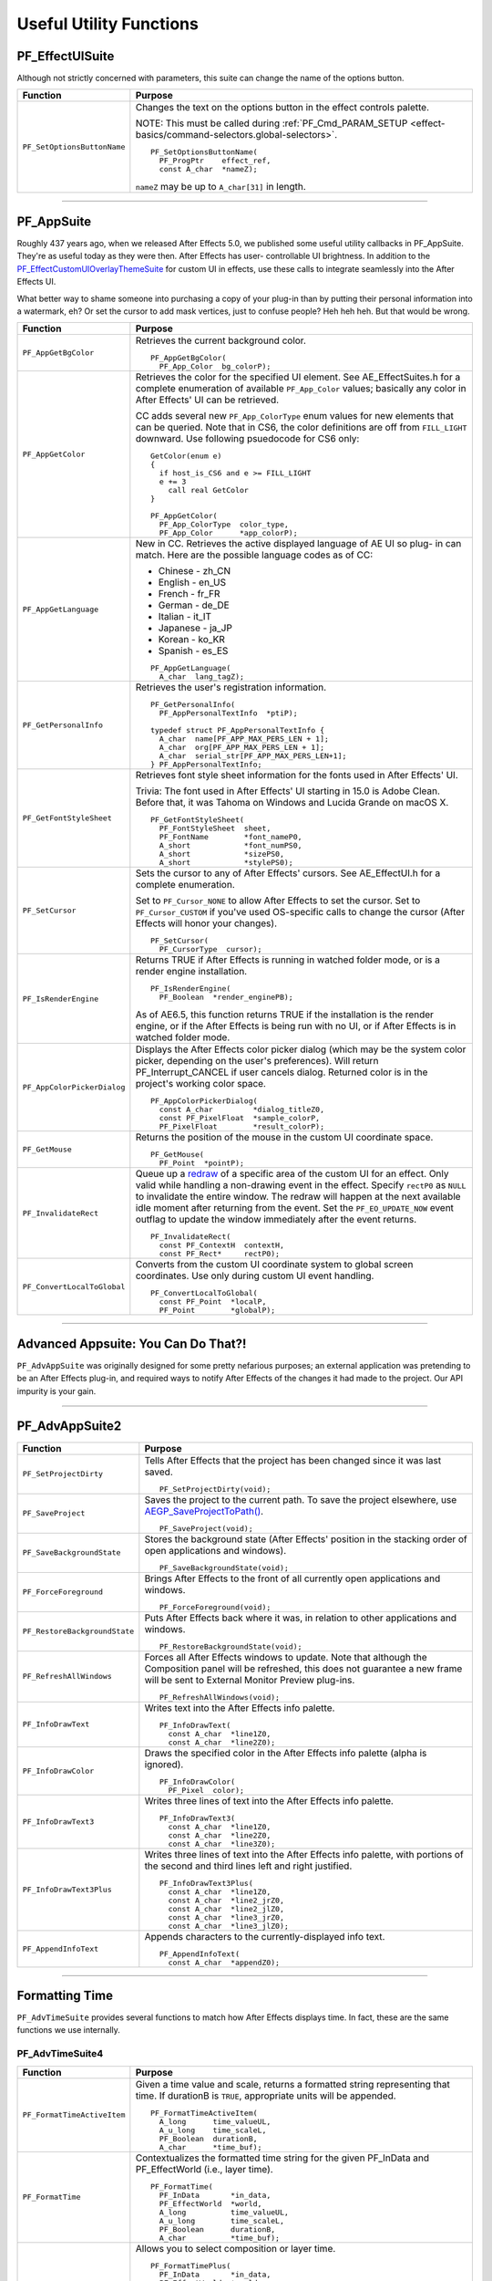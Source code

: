 .. _effect-defailts/useful-utility-functions:

Useful Utility Functions
################################################################################

PF_EffectUISuite
================================================================================

Although not strictly concerned with parameters, this suite can change the name of the options button.

+-----------------------------+----------------------------------------------------------------------------------------------------------------+
|        **Function**         |                                                  **Purpose**                                                   |
+=============================+================================================================================================================+
| ``PF_SetOptionsButtonName`` | Changes the text on the options button in the effect controls palette.                                         |
|                             |                                                                                                                |
|                             | NOTE: This must be called during :ref:`PF_Cmd_PARAM_SETUP <effect-basics/command-selectors.global-selectors>`. |
|                             |                                                                                                                |
|                             | ::                                                                                                             |
|                             |                                                                                                                |
|                             |   PF_SetOptionsButtonName(                                                                                     |
|                             |     PF_ProgPtr    effect_ref,                                                                                  |
|                             |     const A_char  *nameZ);                                                                                     |
|                             |                                                                                                                |
|                             | ``nameZ`` may be up to ``A_char[31]`` in length.                                                               |
+-----------------------------+----------------------------------------------------------------------------------------------------------------+

----

PF_AppSuite
================================================================================

Roughly 437 years ago, when we released After Effects 5.0, we published some useful utility callbacks in PF_AppSuite. They're as useful today as they were then. After Effects has user- controllable UI brightness. In addition to the `PF_EffectCustomUIOverlayThemeSuite <#_bookmark498>`__ for custom UI in effects, use these calls to integrate seamlessly into the After Effects UI.

What better way to shame someone into purchasing a copy of your plug-in than by putting their personal information into a watermark, eh? Or set the cursor to add mask vertices, just to confuse people? Heh heh heh. But that would be wrong.

+-----------------------------+-----------------------------------------------------------------------------------------------------------------------------------------------------------------------------------+
|        **Function**         |                                                                                    **Purpose**                                                                                    |
+=============================+===================================================================================================================================================================================+
| ``PF_AppGetBgColor``        | Retrieves the current background color.                                                                                                                                           |
|                             |                                                                                                                                                                                   |
|                             | ::                                                                                                                                                                                |
|                             |                                                                                                                                                                                   |
|                             |   PF_AppGetBgColor(                                                                                                                                                               |
|                             |     PF_App_Color  bg_colorP);                                                                                                                                                     |
+-----------------------------+-----------------------------------------------------------------------------------------------------------------------------------------------------------------------------------+
| ``PF_AppGetColor``          | Retrieves the color for the specified UI element. See AE_EffectSuites.h for a complete enumeration of available ``PF_App_Color`` values;                                          |
|                             | basically any color in After Effects' UI can be retrieved.                                                                                                                        |
|                             |                                                                                                                                                                                   |
|                             | CC adds several new ``PF_App_ColorType`` enum values for new elements that can be queried.                                                                                        |
|                             | Note that in CS6, the color definitions are off from ``FILL_LIGHT`` downward.                                                                                                     |
|                             | Use following psuedocode for CS6 only:                                                                                                                                            |
|                             |                                                                                                                                                                                   |
|                             | ::                                                                                                                                                                                |
|                             |                                                                                                                                                                                   |
|                             |   GetColor(enum e)                                                                                                                                                                |
|                             |   {                                                                                                                                                                               |
|                             |     if host_is_CS6 and e >= FILL_LIGHT                                                                                                                                            |
|                             |     e += 3                                                                                                                                                                        |
|                             |       call real GetColor                                                                                                                                                          |
|                             |   }                                                                                                                                                                               |
|                             |                                                                                                                                                                                   |
|                             |   PF_AppGetColor(                                                                                                                                                                 |
|                             |     PF_App_ColorType  color_type,                                                                                                                                                 |
|                             |     PF_App_Color      *app_colorP);                                                                                                                                               |
+-----------------------------+-----------------------------------------------------------------------------------------------------------------------------------------------------------------------------------+
| ``PF_AppGetLanguage``       | New in CC. Retrieves the active displayed language of AE UI so plug- in can match. Here are the possible language codes as of CC:                                                 |
|                             |                                                                                                                                                                                   |
|                             | - Chinese - zh_CN                                                                                                                                                                 |
|                             | - English - en_US                                                                                                                                                                 |
|                             | - French - fr_FR                                                                                                                                                                  |
|                             | - German - de_DE                                                                                                                                                                  |
|                             | - Italian - it_IT                                                                                                                                                                 |
|                             | - Japanese - ja_JP                                                                                                                                                                |
|                             | - Korean - ko_KR                                                                                                                                                                  |
|                             | - Spanish - es_ES                                                                                                                                                                 |
|                             |                                                                                                                                                                                   |
|                             | ::                                                                                                                                                                                |
|                             |                                                                                                                                                                                   |
|                             |   PF_AppGetLanguage(                                                                                                                                                              |
|                             |     A_char  lang_tagZ);                                                                                                                                                           |
+-----------------------------+-----------------------------------------------------------------------------------------------------------------------------------------------------------------------------------+
| ``PF_GetPersonalInfo``      | Retrieves the user's registration information.                                                                                                                                    |
|                             |                                                                                                                                                                                   |
|                             | ::                                                                                                                                                                                |
|                             |                                                                                                                                                                                   |
|                             |   PF_GetPersonalInfo(                                                                                                                                                             |
|                             |     PF_AppPersonalTextInfo  *ptiP);                                                                                                                                               |
|                             |                                                                                                                                                                                   |
|                             |   typedef struct PF_AppPersonalTextInfo {                                                                                                                                         |
|                             |     A_char  name[PF_APP_MAX_PERS_LEN + 1];                                                                                                                                        |
|                             |     A_char  org[PF_APP_MAX_PERS_LEN + 1];                                                                                                                                         |
|                             |     A_char  serial_str[PF_APP_MAX_PERS_LEN+1];                                                                                                                                    |
|                             |   } PF_AppPersonalTextInfo;                                                                                                                                                       |
+-----------------------------+-----------------------------------------------------------------------------------------------------------------------------------------------------------------------------------+
| ``PF_GetFontStyleSheet``    | Retrieves font style sheet information for the fonts used in After Effects' UI.                                                                                                   |
|                             |                                                                                                                                                                                   |
|                             | Trivia: The font used in After Effects' UI starting in 15.0 is Adobe Clean.                                                                                                       |
|                             | Before that, it was Tahoma on Windows and Lucida Grande on macOS X.                                                                                                               |
|                             |                                                                                                                                                                                   |
|                             | ::                                                                                                                                                                                |
|                             |                                                                                                                                                                                   |
|                             |   PF_GetFontStyleSheet(                                                                                                                                                           |
|                             |     PF_FontStyleSheet  sheet,                                                                                                                                                     |
|                             |     PF_FontName        *font_nameP0,                                                                                                                                              |
|                             |     A_short            *font_numPS0,                                                                                                                                              |
|                             |     A_short            *sizePS0,                                                                                                                                                  |
|                             |     A_short            *stylePS0);                                                                                                                                                |
+-----------------------------+-----------------------------------------------------------------------------------------------------------------------------------------------------------------------------------+
| ``PF_SetCursor``            | Sets the cursor to any of After Effects' cursors. See AE_EffectUI.h for a complete enumeration.                                                                                   |
|                             |                                                                                                                                                                                   |
|                             | Set to ``PF_Cursor_NONE`` to allow After Effects to set the cursor.                                                                                                               |
|                             | Set to ``PF_Cursor_CUSTOM`` if you've used OS-specific calls to change the cursor (After Effects will honor your changes).                                                        |
|                             |                                                                                                                                                                                   |
|                             | ::                                                                                                                                                                                |
|                             |                                                                                                                                                                                   |
|                             |   PF_SetCursor(                                                                                                                                                                   |
|                             |     PF_CursorType  cursor);                                                                                                                                                       |
+-----------------------------+-----------------------------------------------------------------------------------------------------------------------------------------------------------------------------------+
| ``PF_IsRenderEngine``       | Returns TRUE if After Effects is running in watched folder mode, or is a render engine installation.                                                                              |
|                             |                                                                                                                                                                                   |
|                             | ::                                                                                                                                                                                |
|                             |                                                                                                                                                                                   |
|                             |   PF_IsRenderEngine(                                                                                                                                                              |
|                             |     PF_Boolean  *render_enginePB);                                                                                                                                                |
|                             |                                                                                                                                                                                   |
|                             | As of AE6.5, this function returns TRUE if the installation is the render engine, or if the After Effects is being run with no UI, or if After Effects is in watched folder mode. |
+-----------------------------+-----------------------------------------------------------------------------------------------------------------------------------------------------------------------------------+
| ``PF_AppColorPickerDialog`` | Displays the After Effects color picker dialog (which may be the system color picker, depending on the user's preferences).                                                       |
|                             | Will return PF_Interrupt_CANCEL if user cancels dialog. Returned color is in the project's working color space.                                                                   |
|                             |                                                                                                                                                                                   |
|                             | ::                                                                                                                                                                                |
|                             |                                                                                                                                                                                   |
|                             |   PF_AppColorPickerDialog(                                                                                                                                                        |
|                             |     const A_char         *dialog_titleZ0,                                                                                                                                         |
|                             |     const PF_PixelFloat  *sample_colorP,                                                                                                                                          |
|                             |     PF_PixelFloat        *result_colorP);                                                                                                                                         |
+-----------------------------+-----------------------------------------------------------------------------------------------------------------------------------------------------------------------------------+
| ``PF_GetMouse``             | Returns the position of the mouse in the custom UI coordinate space.                                                                                                              |
|                             |                                                                                                                                                                                   |
|                             | ::                                                                                                                                                                                |
|                             |                                                                                                                                                                                   |
|                             |   PF_GetMouse(                                                                                                                                                                    |
|                             |     PF_Point  *pointP);                                                                                                                                                           |
+-----------------------------+-----------------------------------------------------------------------------------------------------------------------------------------------------------------------------------+
| ``PF_InvalidateRect``       | Queue up a `redraw <#_bookmark482>`__ of a specific area of the custom UI for an effect. Only valid while handling a non-drawing event in the effect.                             |
|                             | Specify ``rectP0`` as ``NULL`` to invalidate the entire window. The redraw will happen at the next available idle moment after returning from the event.                          |
|                             | Set the ``PF_EO_UPDATE_NOW`` event outflag to update the window immediately after the event returns.                                                                              |
|                             |                                                                                                                                                                                   |
|                             | ::                                                                                                                                                                                |
|                             |                                                                                                                                                                                   |
|                             |   PF_InvalidateRect(                                                                                                                                                              |
|                             |     const PF_ContextH  contextH,                                                                                                                                                  |
|                             |     const PF_Rect*     rectP0);                                                                                                                                                   |
+-----------------------------+-----------------------------------------------------------------------------------------------------------------------------------------------------------------------------------+
| ``PF_ConvertLocalToGlobal`` | Converts from the custom UI coordinate system to global screen coordinates. Use only during custom UI event handling.                                                             |
|                             |                                                                                                                                                                                   |
|                             | ::                                                                                                                                                                                |
|                             |                                                                                                                                                                                   |
|                             |   PF_ConvertLocalToGlobal(                                                                                                                                                        |
|                             |     const PF_Point  *localP,                                                                                                                                                      |
|                             |     PF_Point        *globalP);                                                                                                                                                    |
+-----------------------------+-----------------------------------------------------------------------------------------------------------------------------------------------------------------------------------+

----

Advanced Appsuite: You Can Do That?!
================================================================================

``PF_AdvAppSuite`` was originally designed for some pretty nefarious purposes; an external application was pretending to be an After Effects plug-in, and required ways to notify After Effects of the changes it had made to the project. Our API impurity is your gain.

----

PF_AdvAppSuite2
================================================================================

+-------------------------------+----------------------------------------------------------------------------------------------------------------------------------------------------+
|         **Function**          |                                                                    **Purpose**                                                                     |
+===============================+====================================================================================================================================================+
| ``PF_SetProjectDirty``        | Tells After Effects that the project has been changed since it was last saved.                                                                     |
|                               |                                                                                                                                                    |
|                               | ::                                                                                                                                                 |
|                               |                                                                                                                                                    |
|                               |   PF_SetProjectDirty(void);                                                                                                                        |
+-------------------------------+----------------------------------------------------------------------------------------------------------------------------------------------------+
| ``PF_SaveProject``            | Saves the project to the current path. To save the project elsewhere, use `AEGP_SaveProjectToPath() <#_bookmark566>`__.                            |
|                               |                                                                                                                                                    |
|                               | ::                                                                                                                                                 |
|                               |                                                                                                                                                    |
|                               |   PF_SaveProject(void);                                                                                                                            |
+-------------------------------+----------------------------------------------------------------------------------------------------------------------------------------------------+
| ``PF_SaveBackgroundState``    | Stores the background state (After Effects' position in the stacking order of open applications and windows).                                      |
|                               |                                                                                                                                                    |
|                               | ::                                                                                                                                                 |
|                               |                                                                                                                                                    |
|                               |   PF_SaveBackgroundState(void);                                                                                                                    |
+-------------------------------+----------------------------------------------------------------------------------------------------------------------------------------------------+
| ``PF_ForceForeground``        | Brings After Effects to the front of all currently open applications and windows.                                                                  |
|                               |                                                                                                                                                    |
|                               | ::                                                                                                                                                 |
|                               |                                                                                                                                                    |
|                               |   PF_ForceForeground(void);                                                                                                                        |
+-------------------------------+----------------------------------------------------------------------------------------------------------------------------------------------------+
| ``PF_RestoreBackgroundState`` | Puts After Effects back where it was, in relation to other applications and windows.                                                               |
|                               |                                                                                                                                                    |
|                               | ::                                                                                                                                                 |
|                               |                                                                                                                                                    |
|                               |   PF_RestoreBackgroundState(void);                                                                                                                 |
+-------------------------------+----------------------------------------------------------------------------------------------------------------------------------------------------+
| ``PF_RefreshAllWindows``      | Forces all After Effects windows to update.                                                                                                        |
|                               | Note that although the Composition panel will be refreshed, this does not guarantee a new frame will be sent to External Monitor Preview plug-ins. |
|                               |                                                                                                                                                    |
|                               | ::                                                                                                                                                 |
|                               |                                                                                                                                                    |
|                               |   PF_RefreshAllWindows(void);                                                                                                                      |
+-------------------------------+----------------------------------------------------------------------------------------------------------------------------------------------------+
| ``PF_InfoDrawText``           | Writes text into the After Effects info palette.                                                                                                   |
|                               |                                                                                                                                                    |
|                               | ::                                                                                                                                                 |
|                               |                                                                                                                                                    |
|                               |   PF_InfoDrawText(                                                                                                                                 |
|                               |     const A_char  *line1Z0,                                                                                                                        |
|                               |     const A_char  *line2Z0);                                                                                                                       |
+-------------------------------+----------------------------------------------------------------------------------------------------------------------------------------------------+
| ``PF_InfoDrawColor``          | Draws the specified color in the After Effects info palette (alpha is ignored).                                                                    |
|                               |                                                                                                                                                    |
|                               | ::                                                                                                                                                 |
|                               |                                                                                                                                                    |
|                               |   PF_InfoDrawColor(                                                                                                                                |
|                               |     PF_Pixel  color);                                                                                                                              |
+-------------------------------+----------------------------------------------------------------------------------------------------------------------------------------------------+
| ``PF_InfoDrawText3``          | Writes three lines of text into the After Effects info palette.                                                                                    |
|                               |                                                                                                                                                    |
|                               | ::                                                                                                                                                 |
|                               |                                                                                                                                                    |
|                               |   PF_InfoDrawText3(                                                                                                                                |
|                               |     const A_char  *line1Z0,                                                                                                                        |
|                               |     const A_char  *line2Z0,                                                                                                                        |
|                               |     const A_char  *line3Z0);                                                                                                                       |
+-------------------------------+----------------------------------------------------------------------------------------------------------------------------------------------------+
| ``PF_InfoDrawText3Plus``      | Writes three lines of text into the After Effects info palette, with portions of the second and third lines left and right justified.              |
|                               |                                                                                                                                                    |
|                               | ::                                                                                                                                                 |
|                               |                                                                                                                                                    |
|                               |   PF_InfoDrawText3Plus(                                                                                                                            |
|                               |     const A_char  *line1Z0,                                                                                                                        |
|                               |     const A_char  *line2_jrZ0,                                                                                                                     |
|                               |     const A_char  *line2_jlZ0,                                                                                                                     |
|                               |     const A_char  *line3_jrZ0,                                                                                                                     |
|                               |     const A_char  *line3_jlZ0);                                                                                                                    |
+-------------------------------+----------------------------------------------------------------------------------------------------------------------------------------------------+
| ``PF_AppendInfoText``         | Appends characters to the currently-displayed info text.                                                                                           |
|                               |                                                                                                                                                    |
|                               | ::                                                                                                                                                 |
|                               |                                                                                                                                                    |
|                               |   PF_AppendInfoText(                                                                                                                               |
|                               |     const A_char  *appendZ0);                                                                                                                      |
+-------------------------------+----------------------------------------------------------------------------------------------------------------------------------------------------+

----

Formatting Time
================================================================================

``PF_AdvTimeSuite`` provides several functions to match how After Effects displays time. In fact, these are the same functions we use internally.

PF_AdvTimeSuite4
********************************************************************************

+-----------------------------+------------------------------------------------------------------------------------------------------------------------------------+
|        **Function**         |                                                            **Purpose**                                                             |
+=============================+====================================================================================================================================+
| ``PF_FormatTimeActiveItem`` | Given a time value and scale, returns a formatted string representing that time.                                                   |
|                             | If durationB is ``TRUE``, appropriate units will be appended.                                                                      |
|                             |                                                                                                                                    |
|                             | ::                                                                                                                                 |
|                             |                                                                                                                                    |
|                             |   PF_FormatTimeActiveItem(                                                                                                         |
|                             |     A_long      time_valueUL,                                                                                                      |
|                             |     A_u_long    time_scaleL,                                                                                                       |
|                             |     PF_Boolean  durationB,                                                                                                         |
|                             |     A_char      *time_buf);                                                                                                        |
+-----------------------------+------------------------------------------------------------------------------------------------------------------------------------+
| ``PF_FormatTime``           | Contextualizes the formatted time string for the given PF_InData and PF_EffectWorld (i.e., layer time).                            |
|                             |                                                                                                                                    |
|                             | ::                                                                                                                                 |
|                             |                                                                                                                                    |
|                             |   PF_FormatTime(                                                                                                                   |
|                             |     PF_InData       *in_data,                                                                                                      |
|                             |     PF_EffectWorld  *world,                                                                                                        |
|                             |     A_long          time_valueUL,                                                                                                  |
|                             |     A_u_long        time_scaleL,                                                                                                   |
|                             |     PF_Boolean      durationB,                                                                                                     |
|                             |     A_char          *time_buf);                                                                                                    |
+-----------------------------+------------------------------------------------------------------------------------------------------------------------------------+
| ``PF_FormatTimePlus``       | Allows you to select composition or layer time.                                                                                    |
|                             |                                                                                                                                    |
|                             | ::                                                                                                                                 |
|                             |                                                                                                                                    |
|                             |   PF_FormatTimePlus(                                                                                                               |
|                             |     PF_InData       *in_data,                                                                                                      |
|                             |     PF_EffectWorld  *world,                                                                                                        |
|                             |     A_long          time_valueUL,                                                                                                  |
|                             |     A_u_long        time_scaleL,                                                                                                   |
|                             |     PF_Boolean      comp_timeB,                                                                                                    |
|                             |     PF_Boolean      durationB,                                                                                                     |
|                             |     A_char          *time_buf);                                                                                                    |
+-----------------------------+------------------------------------------------------------------------------------------------------------------------------------+
| ``PF_GetTimeDisplayPref``   | Returns the starting frame number (specified by the user in composition settings), and the composition's time display preferences. |
|                             | Updated in 14.2 to support higher frame rates.                                                                                     |
|                             |                                                                                                                                    |
|                             | ::                                                                                                                                 |
|                             |                                                                                                                                    |
|                             |   PF_GetTimeDisplayPref(                                                                                                           |
|                             |     PF_TimeDisplayPref2  *tdp,                                                                                                     |
|                             |     A_long               *starting_num);                                                                                           |
|                             |     typedef              struct {                                                                                                  |
|                             |     A_char               display_mode;                                                                                             |
|                             |     A_long               framemax;                                                                                                 |
|                             |     A_long               frames_per_foot;                                                                                          |
|                             |     A_char               frames_start;                                                                                             |
|                             |     A_Boolean            nondrop30B;                                                                                               |
|                             |     A_Boolean            honor_source_timecodeB;                                                                                   |
|                             |     A_Boolean            use_feet_framesB;                                                                                         |
|                             |     } PF_TimeDisplayPrefVersion3;                                                                                                  |
+-----------------------------+------------------------------------------------------------------------------------------------------------------------------------+
| ``PF_TimeCountFrames``      | New in 15.0. Returns the index of the frame in the current comp.                                                                   |
|                             |                                                                                                                                    |
|                             | ::                                                                                                                                 |
|                             |                                                                                                                                    |
|                             |   PF_TimeCountFrames(                                                                                                              |
|                             |     const A_Time  *start_timeTP,                                                                                                   |
|                             |     const A_Time  *time_stepTP,                                                                                                    |
|                             |     A_Boolean     include_partial_frameB,                                                                                          |
|                             |     A_long        *frame_countL);                                                                                                  |
+-----------------------------+------------------------------------------------------------------------------------------------------------------------------------+

----

Affecting The Timeline
================================================================================

Long ago, we helped a developer integrate their stand-alone tracker with After Effects by exposing a set of functions to give them some way to notify us of, and be notified of, changes to the timeline.

With the numerous AEGP API calls available, these aren't used much, but they're still available.

Don't confuse this suite with `AEGP_ItemSuite <#_bookmark569>`__.

----

PF_AdvItemSuite1
********************************************************************************

+--------------------------------+------------------------------------------------------------------------------------------+
|          **Function**          |                                       **Purpose**                                        |
+================================+==========================================================================================+
| ``PF_MoveTimeStep``            | Moves current time num_stepsL in the specified direction.                                |
|                                |                                                                                          |
|                                | ::                                                                                       |
|                                |                                                                                          |
|                                |   PF_MoveTimeStep(                                                                       |
|                                |     PF_InData       *in_data,                                                            |
|                                |     PF_EffectWorld  *world,                                                              |
|                                |     PF_Step         time_dir,                                                            |
|                                |     A_long          num_stepsL);                                                         |
+--------------------------------+------------------------------------------------------------------------------------------+
| ``PF_MoveTimeStepActiveItem``  | Moves num_stepsL in the specified direction, for the active item.                        |
|                                |                                                                                          |
|                                | ::                                                                                       |
|                                |                                                                                          |
|                                |   PF_MoveTimeStepActiveItem(                                                             |
|                                |     PF_Step  time_dir,                                                                   |
|                                |     A_long   num_stepsL);                                                                |
+--------------------------------+------------------------------------------------------------------------------------------+
| ``PF_TouchActiveItem``         | Tells After Effects that the active item must be updated.                                |
|                                |                                                                                          |
|                                | ::                                                                                       |
|                                |                                                                                          |
|                                |   PF_TouchActiveItem (void);                                                             |
+--------------------------------+------------------------------------------------------------------------------------------+
| ``PF_ForceRerender``           | Forces After Effects to rerender the current frame.                                      |
|                                |                                                                                          |
|                                | ::                                                                                       |
|                                |                                                                                          |
|                                |   PF_ForceRerender(                                                                      |
|                                |     PF_InData       *in_data,                                                            |
|                                |     PF_EffectWorld  *world);                                                             |
+--------------------------------+------------------------------------------------------------------------------------------+
| ``PF_EffectIsActiveOrEnabled`` | Returns whether the effect which owns the ``PF_ContextH`` is currently active or enabled |
|                                | (if it isn't, After Effects won't be listening for function calls from it).              |
|                                |                                                                                          |
|                                | ::                                                                                       |
|                                |                                                                                          |
|                                |   PF_EffectIsActiveOrEnabled(                                                            |
|                                |     PF_ContextH  contextH,                                                               |
|                                |     PF_Boolean   *enabledPB);                                                            |
+--------------------------------+------------------------------------------------------------------------------------------+

----

Accessing Auxiliary Channel Data
================================================================================

Some file types contain more than just pixel data; use `PF_ChannelSuite <#_bookmark361>`__ to determine whether such information is present, and the macros in AE_ChannelSuites.h to retrieve it in the format you need.

----

PF_ChannelSuite1
********************************************************************************

+-----------------------------------------+-------------------------------------------------------------------------------------------------------+
|              **Function**               |                                              **Purpose**                                              |
+=========================================+=======================================================================================================+
| ``PF_GetLayerChannelCount``             | Retrieves the number of auxiliary channels associated with the indexed layer.                         |
|                                         |                                                                                                       |
|                                         | ::                                                                                                    |
|                                         |                                                                                                       |
|                                         |   PF_GetLayerChannelCount(                                                                            |
|                                         |     PF_ProgPtr     effect_ref,                                                                        |
|                                         |     PF_ParamIndex  param_index,                                                                       |
|                                         |     A_long         *num_channelsPL);                                                                  |
+-----------------------------------------+-------------------------------------------------------------------------------------------------------+
| ``PF_GetLayerChannelIndexedRefAndDesc`` | Retrieves (by index) a reference to, and description of, the specified channel.                       |
|                                         |                                                                                                       |
|                                         | ::                                                                                                    |
|                                         |                                                                                                       |
|                                         |   PF_GetLayerChannelIndexedRefAndDesc(                                                                |
|                                         |     PF_ProgPtr       effect_ref,                                                                      |
|                                         |     PF_ParamIndex    param_index,                                                                     |
|                                         |     PF_ChannelIndex  channel_index,                                                                   |
|                                         |     PF_Boolean       *foundPB,                                                                        |
|                                         |     PF_ChannelRef    *channel_refP,                                                                   |
|                                         |     PF_ChannelDesc   *channel_descP);                                                                 |
+-----------------------------------------+-------------------------------------------------------------------------------------------------------+
| ``PF_GetLayerChannelTypedRefAndDesc``   | Retrieves an auxiliary channel by type.                                                               |
|                                         | Returned information is valid only if ``foundPB`` returns ``TRUE``.                                   |
|                                         |                                                                                                       |
|                                         | ::                                                                                                    |
|                                         |                                                                                                       |
|                                         |   PF_GetLayerChannelTypedRefAndDesc(                                                                  |
|                                         |     PF_ProgPtr      effect_ref,                                                                       |
|                                         |     PF_ParamIndex   param_index,                                                                      |
|                                         |     PF_ChannelType  channel_type,                                                                     |
|                                         |     PF_Boolean      *foundPB,                                                                         |
|                                         |     PF_ChannelRef   *channel_refP,                                                                    |
|                                         |     PF_ChannelDesc  *channel_descP);                                                                  |
|                                         |                                                                                                       |
|                                         | PF_DataType will be one of the following:                                                             |
|                                         |                                                                                                       |
|                                         | - ``PF_DataType_FLOAT`` - 34 bytes                                                                    |
|                                         | - ``PF_DataType_DOUBLE`` - 38 bytes                                                                   |
|                                         | - ``PF_DataType_LONG`` - 34 bytes                                                                     |
|                                         | - ``PF_DataType_SHORT`` - 32 bytes                                                                    |
|                                         | - ``PF_DataType_FIXED_16_16`` - 34 bytes                                                              |
|                                         | - ``PF_DataType_CHAR`` - 31 byte                                                                      |
|                                         | - ``PF_DataType_U_BYTE`` - 31 byte                                                                    |
|                                         | - ``PF_DataType_U_SHORT`` - 32 bytes                                                                  |
|                                         | - ``PF_DataType_U_FIXED_16_16`` - 34 bytes                                                            |
|                                         | - ``PF_DataType_RGB`` - 3 bytes                                                                       |
|                                         |                                                                                                       |
|                                         | PF_ChannelType will be one of the following:                                                          |
|                                         |                                                                                                       |
|                                         | - ``PF_ChannelType_DEPTH``                                                                            |
|                                         | - ``PF_ChannelType_NORMALS``                                                                          |
|                                         | - ``PF_ChannelType_OBJECTID``                                                                         |
|                                         | - ``PF_ChannelType_MOTIONVECTOR``                                                                     |
|                                         | - ``PF_ChannelType_BK_COLOR``                                                                         |
|                                         | - ``PF_ChannelType_TEXTURE``                                                                          |
|                                         | - ``PF_ChannelType_COVERAGE``                                                                         |
|                                         | - ``PF_ChannelType_NODE``                                                                             |
|                                         | - ``PF_ChannelType_MATERIAL``                                                                         |
|                                         | - ``PF_ChannelType_UNCLAMPED``                                                                        |
|                                         | - ``PF_ChannelType_UNKNOWN``                                                                          |
+-----------------------------------------+-------------------------------------------------------------------------------------------------------+
| ``PF_CheckoutLayerChannel``             | Retrieves the ``PF_ChannelChunk`` containing the data associated with the given ``PF_ChannelRefPtr``. |
|                                         |                                                                                                       |
|                                         | ::                                                                                                    |
|                                         |                                                                                                       |
|                                         |   PF_CheckoutLayerChannel(                                                                            |
|                                         |     PF_ProgPtr        effect_ref,                                                                     |
|                                         |     PF_ChannelRefPtr  channel_refP,                                                                   |
|                                         |     long              what_time,                                                                      |
|                                         |     long              duration,                                                                       |
|                                         |     unsigned long     time_scale,                                                                     |
|                                         |     PF_DataType       data_type,                                                                      |
|                                         |     PF_ChannelChunk   *channel_chunkP);                                                               |
+-----------------------------------------+-------------------------------------------------------------------------------------------------------+
| ``PF_CheckinLayerChannel``              | Checks in the ``PF_ChannelChunk``. Always, always, always check the data back in.                     |
|                                         |                                                                                                       |
|                                         | ::                                                                                                    |
|                                         |                                                                                                       |
|                                         |   PF_CheckinLayerChannel(                                                                             |
|                                         |     PF_ProgPtr        effect_ref,                                                                     |
|                                         |     PF_ChannelRefPtr  channel_refP,                                                                   |
|                                         |     PF_ChannelChunk   *channel_chunkP);                                                               |
+-----------------------------------------+-------------------------------------------------------------------------------------------------------+

